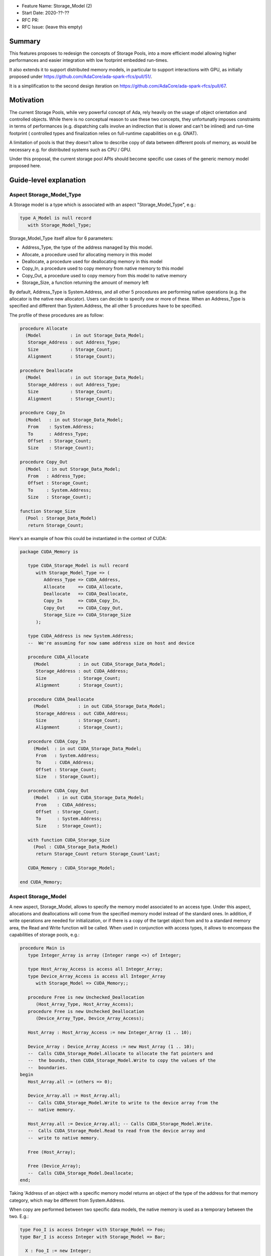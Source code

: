 - Feature Name: Storage_Model (2)
- Start Date: 2020-??-??
- RFC PR: 
- RFC Issue: (leave this empty)

Summary
=======

This features proposes to redesign the concepts of Storage Pools, into
a more efficient model allowing higher performances and easier integration with
low footprint embedded run-times.

It also extends it to support distributed memory models, in particular to 
support interactions with GPU, as initially proposed under 
https://github.com/AdaCore/ada-spark-rfcs/pull/51/.

It is a simplification to the second design iteration on 
https://github.com/AdaCore/ada-spark-rfcs/pull/67.

Motivation
==========

The current Storage Pools, while very powerful concept of Ada, rely heavily on 
the usage of object orientation and controlled objects. While there
is no conceptual reason to use these two concepts, they unfortunatly imposes
constraints in terms of performances (e.g. dispatching calls involve an
indirection that is slower and can't be inlined) and run-time footprint (
controlled types and finalization relies on full-runtime capabilities on e.g.
GNAT).

A limitation of pools is that they doesn't allow to describe copy of data 
between different pools of memory, as would be necessary e.g. for distributed 
systems such as CPU / GPU.

Under this proposal, the current storage pool APIs should become specific use 
cases of the generic memory model proposed here.


Guide-level explanation
=======================

Aspect Storage_Model_Type
-------------------------

A Storage model is a type which is associated with an aspect 
"Storage_Model_Type", e.g.:

.. code-block:: Ada

   type A_Model is null record
      with Storage_Model_Type;

Storage_Model_Type itself allow for 6 parameters:

- Address_Type, the type of the address managed by this model.
- Allocate, a procedure used for allocating memory in this model
- Deallocate, a procedure used for deallocating memory in this model
- Copy_In, a procedure used to copy memory from native memory to this model
- Copy_Out, a procedure used to copy memory from this model to native memory
- Storage_Size, a function returning the amount of memory left

By default, Address_Type is System.Address, and all other 5 procedures are 
performing native operations (e.g. the allocator is the native new allocator).
Users can decide to specify one or more of these. When an Address_Type is
specified and different than System.Address, the all other 5 procedures have
to be specified.

The profile of these procedures are as follow:

.. code-block:: Ada

   procedure Allocate 
     (Model           : in out Storage_Data_Model; 
      Storage_Address : out Address_Type;      
      Size            : Storage_Count; 
      Alignment       : Storage_Count);

   procedure Deallocate 
     (Model           : in out Storage_Data_Model; 
      Storage_Address : out Address_Type;
      Size            : Storage_Count;   
      Alignment       : Storage_Count);    

   procedure Copy_In 
     (Model   : in out Storage_Data_Model; 
      From    : System.Address;
      To      : Address_Type; 
      Offset  : Storage_Count;
      Size    : Storage_Count);

   procedure Copy_Out
     (Model  : in out Storage_Data_Model; 
      From   : Address_Type; 
      Offset : Storage_Count;
      To     : System.Address; 
      Size   : Storage_Count);

   function Storage_Size
     (Pool : Storage_Data_Model)
      return Storage_Count;
  
Here's an example of how this could be instantiated in the context of CUDA:

.. code-block:: Ada

   package CUDA_Memory is

      type CUDA_Storage_Model is null record 
         with Storage_Model_Type => (
            Address_Type => CUDA_Address,
            Allocate     => CUDA_Allocate,
            Deallocate   => CUDA_Deallocate,
            Copy_In      => CUDA_Copy_In,
            Copy_Out     => CUDA_Copy_Out,
            Storage_Size => CUDA_Storage_Size
         );

      type CUDA_Address is new System.Address;
      --  We're assuming for now same address size on host and device

      procedure CUDA_Allocate 
        (Model           : in out CUDA_Storage_Data_Model; 
         Storage_Address : out CUDA_Address;
         Size            : Storage_Count; 
         Alignment       : Storage_Count);

      procedure CUDA_Deallocate 
        (Model           : in out CUDA_Storage_Data_Model; 
         Storage_Address : out CUDA_Address;
         Size            : Storage_Count;   
         Alignment       : Storage_Count);    

      procedure CUDA_Copy_In 
        (Model  : in out CUDA_Storage_Data_Model; 
         From   : System.Address; 
         To     : CUDA_Address; 
         Offset : Storage_Count;
         Size   : Storage_Count);

      procedure CUDA_Copy_Out
        (Model   : in out CUDA_Storage_Data_Model; 
         From    : CUDA_Address; 
         Offset  : Storage_Count;
         To      : System.Address; 
         Size    : Storage_Count);

      with function CUDA_Storage_Size
        (Pool : CUDA_Storage_Data_Model)
         return Storage_Count return Storage_Count'Last;

      CUDA_Memory : CUDA_Storage_Model;

   end CUDA_Memory;

Aspect Storage_Model
--------------------

A new aspect, Storage_Model, allows to specify the memory model associated 
to an access type. Under this aspect, allocations and deallocations
will come from the specified memory model instead of the standard ones. In 
addition, if write operations are needed for initialization, or if there is a 
copy of the target object from and to a standard memory area, the Read and 
Write function will be called. When used in conjunction with access types,
it allows to encompass the capabilities of storage pools, e.g.:

.. code-block:: Ada

   procedure Main is
      type Integer_Array is array (Integer range <>) of Integer;

      type Host_Array_Access is access all Integer_Array;
      type Device_Array_Access is access all Integer_Array
         with Storage_Model => CUDA_Memory;;
      
      procedure Free is new Unchecked_Deallocation 
         (Host_Array_Type, Host_Array_Access);
      procedure Free is new Unchecked_Deallocation 
         (Device_Array_Type, Device_Array_Access);

      Host_Array : Host_Array_Access := new Integer_Array (1 .. 10);

      Device_Array : Device_Array_Access := new Host_Array (1 .. 10);
      --  Calls CUDA_Storage_Model.Allocate to allocate the fat pointers and
      --  the bounds, then CUDA_Storage_Model.Write to copy the values of the
      --  boundaries.
   begin
      Host_Array.all := (others => 0);

      Device_Array.all := Host_Array.all; 
      --  Calls CUDA_Storage_Model.Write to write to the device array from the
      --  native memory.

      Host_Array.all := Device_Array.all; -- Calls CUDA_Storage_Model.Write.
      --  Calls CUDA_Storage_Model.Read to read from the device array and 
      --  write to native memory.

      Free (Host_Array);

      Free (Device_Array);
      --  Calls CUDA_Storage_Model.Deallocate;
   end;

Taking 'Address of an object with a specific memory model returns an object of 
the type of the address for that memory category, which may be different from 
System.Address.   

When copy are performed between two specific data models, the native memory
is used as a temporary between the two. E.g.:

.. code-block:: Ada

  type Foo_I is access Integer with Storage_Model => Foo;
  type Bar_I is access Integer with Storage_Model => Bar;

    X : Foo_I := new Integer;
    Y : Bar_I := new Integer;
  begin
    X.all := Foo_I (Y.all);

conceptually becomes:

.. code-block:: Ada

    X : Foo_I := new Integer;
    T : Integer;
    Y : Bar_I := new Integer;
  begin
    T := Y.all;
    X.all := Foo_I (T);

System.Storage_Model.Native_Model
---------------------------------

A new package is created, System.Storage_Model. It declares in particular a
model "Native_Model" that refers to the default native memory. When applied
to storage models, the effect is a no-op. It can be used to explicitely declare
usage of native global memory, which is convenient in some situations. It is
also useful as a live reference of the profile for the various functions.

.. code-block:: Ada

   package System.Storage_Model is

      subtype Native_Address is System.Address;

      type Native_Storage_Model_Type is limited private 
         with Storage_Model_Type => (
            Address_Type => Native_Address,
            Allocate     => Native_Allocate,
            Deallocate   => Native_Deallocate,
            Copy_In      => Native_Copy_In,
            Copy_Out     => Native_Copy_Out,
            Storage_Size => Native_Storage_Size'Last
         );

      procedure Native_Allocate 
        (Model           : in out Native_Storage_Model_Type; 
         Storage_Address : out Native_Address;
         Size            : Storage_Count; 
         Alignment       : Storage_Count);

      procedure Native_Deallocate 
        (Model           : in out Native_Storage_Model_Type; 
         Storage_Address : out Native_Address;
         Size            : Storage_Count;   
         Alignment       : Storage_Count);    

      procedure Native_Copy_In 
        (Model  : in out Native_Storage_Model_Type; 
         From   : System.Address; 
         To     : Native_Address; 
         Offset : Storage_Count;
         Size   : Storage_Count);

      procedure Native_Copy_Out
        (Model   : in out Native_Storage_Model_Type; 
         From    : Native_Address; 
         Offset  : Storage_Count;
         To      : System.Address; 
         Size    : Storage_Count);

      with function Native_Storage_Size
        (Pool : Native_Storage_Data_Model)
         return Storage_Count return Storage_Count'Last;

      Native_Memory : Native_Storage_Model_Type;
   
   private
      
   end System.Storage_Model;

Offset in Storage_Model
-----------------------

In some situations, copies in and out are not done on the object itself, but
on a component of such object (e.g. for record and array types). For example:

.. code-block:: Ada

      type R is record
         A, B : Integer;
      end record;

      type R_A is access all R with Storage_Model => Some_Model;;

      V : R_A := new R;
      X : Integer := 98;
   begin
      V.B := X; -- Will call Copy_In with offset 4 assuming 32 bits integer.
      
Aspect Storage_Section_Type
---------------------------

On top of Storage_Model, this proposal also introduces the concept of 
Storage_Section. A storage section allows to introduce a specific section of
a storage model that can be managed separately, and possibly deallocated at
once. It is working at the same level (and replacing) Ada 2012 subpools.

A Storage_Section_Type is declared using the name of the model it is a section
of - by default the default native model, and an allocator that describes how
to create memory in such section. E.g.:

.. code-block:: Ada

      type My_Model_Type is null record with Storage_Model_Type (...)

      type My_Section_Type is null record 
         with Storage_Section => (
            Storage_Model => My_Model,
            Allocate      => My_Section_Allocate
         );

      procedure My_Section_Allocate 
        (Model           : in out My_Model_Type; 
         Section         : in out My_Section_Type
         Storage_Address : out CUDA_Address;
         Size            : Storage_Count; 
         Alignment       : Storage_Count);

      My_Model   : My_Model_Type;
      My_Section : My_Section_Type with Enclosing_Storage_Model => My_Model;

      type Some_Type_Access is Integer with Storage_Model => My_Section;

      V : Some_Type_Access;

As seen above, a section can be provided instead of a model to the 
Storage_Model attribute. In this case, the only change is that allocation is
done through the My_Section_Allocate call instead of the default allocator. 
Like before, this is resolved statically.

Default_Storage_Model
---------------------

Similar to the Ada pragma Default_Storage_Pool, a pragma 
Default_Storage_Section is provided and specifies the Storage_Section to be 
used for all types and subtypes explicitely declared in a given package.

Legacy Storage Pools
--------------------

Legacy Storage Pools are now a Storage_Model. They are implemented as follows:

.. code-block:: Ada

   type Root_Storage_Pool is abstract
     new Ada.Finalization.Limited_Controlled with private
   with Storage_Model_Type => (      
      Allocate     => Allocate,
      Deallocate   => Deallocate,
      Copy_In      => Copy_In,
      Copy_Out     => Copy_Out,
      Storage_Size => Storage_Size
   );
   pragma Preelaborable_Initialization (Root_Storage_Pool);

   procedure Allocate
     (Pool                     : in out Root_Storage_Pool;
      Storage_Address          : out System.Address;
      Size_In_Storage_Elements : System.Storage_Elements.Storage_Count;
      Alignment                : System.Storage_Elements.Storage_Count)
   is abstract;

   procedure Deallocate
     (Pool                     : in out Root_Storage_Pool;
      Storage_Address          : System.Address;
      Size_In_Storage_Elements : System.Storage_Elements.Storage_Count;
      Alignment                : System.Storage_Elements.Storage_Count)
   is abstract;

   function Storage_Size
     (Pool : Root_Storage_Pool)
      return System.Storage_Elements.Storage_Count
   is abstract;

   procedure Copy_In 
     (Model  : in out Root_Storage_Pool; 
      From   : System.Address;
      To     : System.Address; 
      Offset : Storage_Count;
      Size   : Storage_Count);

   procedure Copy_Out
     (Model  : in out Root_Storage_Pool; 
      From   : System.Address; 
      Offset : Storage_Count;
      To     : System.Address;       
      Size   : Storage_Count);

As an extra capability, they are augmented with the Copy_In / Copy_Out
capabilities.

The legacy notation:

.. code-block:: Ada

   type My_Pools is new Root_Storage_Pool with record [...]

   My_Pool_Instance : Storage_Model_Pool.Storage_Model :=
      My_Pools'(others => <>);

   type Acc is access all Integer_Array with Storage_Pool => My_Pool;

can still be accepted as a shortcut for the previous expression.

Legacy Subpools 
---------------

Legacy subpools capabilities should be acheiveable through storage sections. 
One aspect of subpools that is not carried over by storage sections is the
fact that subpools are finalizing their contents when dealocatted, storage
sections do not. If needed, finalization needs to be done at the object level.

Reference-level explanation
===========================

Nothing specific at this stage.

Rationale and alternatives
==========================

See https://github.com/AdaCore/ada-spark-rfcs/pull/51/ and 
https://github.com/AdaCore/ada-spark-rfcs/pull/67 for alternative designs.

We also investigated the possibility of providing a purely library based
approach to this problem, and not provide new language features. For example,
we could have:

.. code-block:: Ada

   generic
      type Foreign_Address is private;
      type Copy_Options is private;
      Default_Copy_Options : Copy_Options;

      with function Allocate (Size : Natural) return Foreign_Address;
      with procedure Deallocate (Address : Foreign_Address);
      with procedure Copy_To_Foreign (Dst : Foreign_Address; Src : System.Address; Bytes : Natural; Options : Copy_Options);
      with procedure Copy_To_Native (Dst : System.Address; Src : Foreign_Address; Bytes : Natural; Options : Copy_Options);
      with function Offset (Address : Foreign_Address; Bytes : Natural) return Foreign_Address;
   package Storage_Models is

   end Storage_Models;

As a way to describe the model, then generic to map specific type mapping, e.g.
for arrays:

.. code-block:: Ada

   generic
      type Typ is private;
      type Index_Typ is (<>);
      type Array_Typ is array (Index_Typ range <>) of Typ;
      type Array_Access is access all Array_Typ;
   package Storage_Models.Arrays is

      type Foreign_Array_Access is record
         Data   : Foreign_Address;
         Bounds : Foreign_Address;
      end record;

      function Allocate (First, Last : Index_Typ) return Foreign_Array_Access;
      function Allocate_And_Init (Src : Array_Typ) return Foreign_Array_Access;

      procedure Assign
        (Dst : Foreign_Array_Access; Src : Array_Typ; Options : Copy_Options := Default_Copy_Options);
      procedure Assign
        (Dst : Foreign_Array_Access; First, Last : Index_Typ; Src : Array_Typ; Options : Copy_Options := Default_Copy_Options);
      procedure Assign
        (Dst : Foreign_Array_Access; Src : Typ; Options : Copy_Options := Default_Copy_Options);
      procedure Assign
        (Dst : Foreign_Array_Access; First, Last : Index_Typ; Src : Typ; Options : Copy_Options := Default_Copy_Options);
      procedure Assign
        (Dst : in out Array_Typ; Src : Foreign_Array_Access; Options : Copy_Options := Default_Copy_Options);
      procedure Assign
        (Dst : in out Array_Typ; Src : Foreign_Array_Access; First, Last : Index_Typ; Options : Copy_Options := Default_Copy_Options);

      procedure Deallocate (Src : in out Foreign_Array_Access);
   
      function Uncheck_Convert (Src : Foreign_Array_Access) return Array_Access;

      type Array_Typ_Bounds is record
         First, Last : Index_Typ;
      end record;

      function Bounds (Src : Foreign_Array_Access) return Array_Typ_Bounds;

   end Storage_Models.Arrays;

However, this design has several flaws. First, it requires a lot of sub-generics
to be written. For arrays, considering the newly introduct fixed lower boundaries
arrays, that's 3 different generics for arrays of 1 dimension, but e.g. 81
different generic (3 ^ 4 = 81) for arrays of 4 dimensions. This also requires to
have knoweldge of the underlying representation for arrays, in particular on 
GNAT the so-called fat pointers as well as boundary representation, which turns
out not to be a trivial task. The above model also makes a number of things
difficult to express, such as aggregate initializations. 

Another alternative would be to avoid introducing Storage_Models altogether, 
and only look at legacy storage pools with the added Copy_In and Copy_Out
primitives. The rest of the design could then stay untouched.

Drawbacks
=========

TBD

Prior art
=========

TBD

Unresolved questions
====================

TBD

Future possibilities
====================

TBD